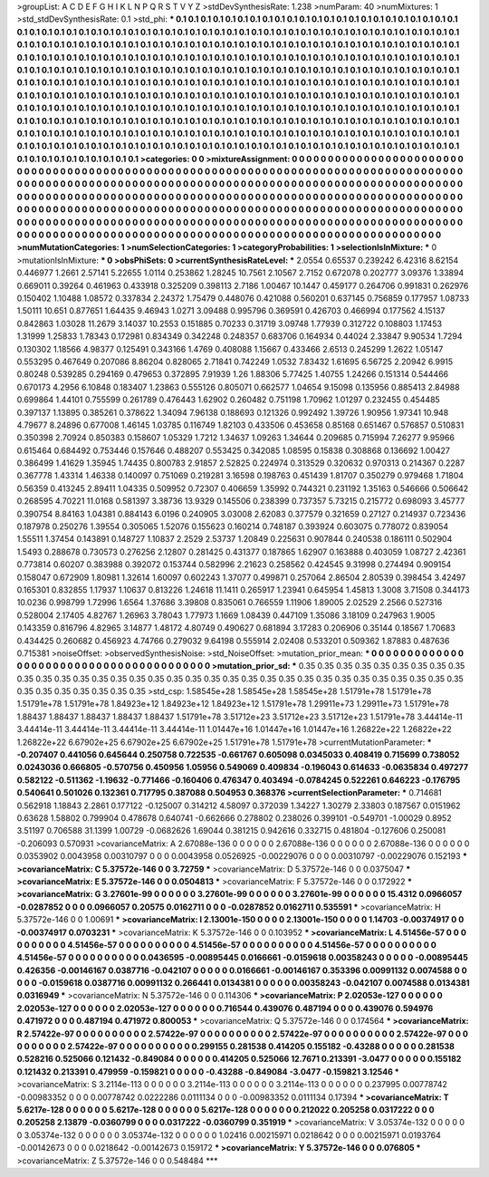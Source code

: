 >groupList:
A C D E F G H I K L
N P Q R S T V Y Z 
>stdDevSynthesisRate:
1.238 
>numParam:
40
>numMixtures:
1
>std_stdDevSynthesisRate:
0.1
>std_phi:
***
0.1 0.1 0.1 0.1 0.1 0.1 0.1 0.1 0.1 0.1
0.1 0.1 0.1 0.1 0.1 0.1 0.1 0.1 0.1 0.1
0.1 0.1 0.1 0.1 0.1 0.1 0.1 0.1 0.1 0.1
0.1 0.1 0.1 0.1 0.1 0.1 0.1 0.1 0.1 0.1
0.1 0.1 0.1 0.1 0.1 0.1 0.1 0.1 0.1 0.1
0.1 0.1 0.1 0.1 0.1 0.1 0.1 0.1 0.1 0.1
0.1 0.1 0.1 0.1 0.1 0.1 0.1 0.1 0.1 0.1
0.1 0.1 0.1 0.1 0.1 0.1 0.1 0.1 0.1 0.1
0.1 0.1 0.1 0.1 0.1 0.1 0.1 0.1 0.1 0.1
0.1 0.1 0.1 0.1 0.1 0.1 0.1 0.1 0.1 0.1
0.1 0.1 0.1 0.1 0.1 0.1 0.1 0.1 0.1 0.1
0.1 0.1 0.1 0.1 0.1 0.1 0.1 0.1 0.1 0.1
0.1 0.1 0.1 0.1 0.1 0.1 0.1 0.1 0.1 0.1
0.1 0.1 0.1 0.1 0.1 0.1 0.1 0.1 0.1 0.1
0.1 0.1 0.1 0.1 0.1 0.1 0.1 0.1 0.1 0.1
0.1 0.1 0.1 0.1 0.1 0.1 0.1 0.1 0.1 0.1
0.1 0.1 0.1 0.1 0.1 0.1 0.1 0.1 0.1 0.1
0.1 0.1 0.1 0.1 0.1 0.1 0.1 0.1 0.1 0.1
0.1 0.1 0.1 0.1 0.1 0.1 0.1 0.1 0.1 0.1
0.1 0.1 0.1 0.1 0.1 0.1 0.1 0.1 0.1 0.1
0.1 0.1 0.1 0.1 0.1 0.1 0.1 0.1 0.1 0.1
0.1 0.1 0.1 0.1 0.1 0.1 0.1 0.1 0.1 0.1
0.1 0.1 0.1 0.1 0.1 0.1 0.1 0.1 0.1 0.1
0.1 0.1 0.1 0.1 0.1 0.1 0.1 0.1 0.1 0.1
0.1 0.1 0.1 0.1 0.1 0.1 0.1 0.1 0.1 0.1
0.1 0.1 0.1 0.1 0.1 0.1 0.1 0.1 0.1 0.1
0.1 0.1 0.1 0.1 0.1 0.1 0.1 0.1 0.1 0.1
0.1 0.1 0.1 0.1 0.1 0.1 0.1 0.1 0.1 0.1
0.1 0.1 0.1 0.1 0.1 0.1 0.1 0.1 0.1 0.1
0.1 0.1 0.1 0.1 0.1 0.1 0.1 0.1 0.1 0.1
0.1 0.1 0.1 0.1 0.1 0.1 0.1 0.1 0.1 0.1
0.1 0.1 0.1 0.1 0.1 0.1 0.1 0.1 0.1 0.1
0.1 0.1 0.1 0.1 0.1 0.1 0.1 0.1 0.1 0.1
0.1 0.1 0.1 0.1 0.1 0.1 0.1 0.1 0.1 0.1
0.1 0.1 0.1 0.1 0.1 0.1 0.1 0.1 0.1 0.1
0.1 0.1 0.1 0.1 0.1 0.1 0.1 0.1 0.1 0.1
0.1 0.1 0.1 0.1 0.1 0.1 0.1 0.1 0.1 0.1
0.1 0.1 0.1 0.1 0.1 0.1 0.1 0.1 0.1 0.1
0.1 0.1 0.1 0.1 0.1 0.1 0.1 0.1 0.1 0.1
0.1 0.1 0.1 
>categories:
0 0
>mixtureAssignment:
0 0 0 0 0 0 0 0 0 0 0 0 0 0 0 0 0 0 0 0 0 0 0 0 0 0 0 0 0 0 0 0 0 0 0 0 0 0 0 0 0 0 0 0 0 0 0 0 0 0
0 0 0 0 0 0 0 0 0 0 0 0 0 0 0 0 0 0 0 0 0 0 0 0 0 0 0 0 0 0 0 0 0 0 0 0 0 0 0 0 0 0 0 0 0 0 0 0 0 0
0 0 0 0 0 0 0 0 0 0 0 0 0 0 0 0 0 0 0 0 0 0 0 0 0 0 0 0 0 0 0 0 0 0 0 0 0 0 0 0 0 0 0 0 0 0 0 0 0 0
0 0 0 0 0 0 0 0 0 0 0 0 0 0 0 0 0 0 0 0 0 0 0 0 0 0 0 0 0 0 0 0 0 0 0 0 0 0 0 0 0 0 0 0 0 0 0 0 0 0
0 0 0 0 0 0 0 0 0 0 0 0 0 0 0 0 0 0 0 0 0 0 0 0 0 0 0 0 0 0 0 0 0 0 0 0 0 0 0 0 0 0 0 0 0 0 0 0 0 0
0 0 0 0 0 0 0 0 0 0 0 0 0 0 0 0 0 0 0 0 0 0 0 0 0 0 0 0 0 0 0 0 0 0 0 0 0 0 0 0 0 0 0 0 0 0 0 0 0 0
0 0 0 0 0 0 0 0 0 0 0 0 0 0 0 0 0 0 0 0 0 0 0 0 0 0 0 0 0 0 0 0 0 0 0 0 0 0 0 0 0 0 0 0 0 0 0 0 0 0
0 0 0 0 0 0 0 0 0 0 0 0 0 0 0 0 0 0 0 0 0 0 0 0 0 0 0 0 0 0 0 0 0 0 0 0 0 0 0 0 0 0 0 
>numMutationCategories:
1
>numSelectionCategories:
1
>categoryProbabilities:
1 
>selectionIsInMixture:
***
0 
>mutationIsInMixture:
***
0 
>obsPhiSets:
0
>currentSynthesisRateLevel:
***
2.0554 0.65537 0.239242 6.42316 8.62154 0.446977 1.2661 2.57141 5.22655 1.0114
0.253862 1.28245 10.7561 2.10567 2.7152 0.672078 0.202777 3.09376 1.33894 0.669011
0.39264 0.461963 0.433918 0.325209 0.398113 2.7186 1.00467 10.1447 0.459177 0.264706
0.991831 0.262976 0.150402 1.10488 1.08572 0.337834 2.24372 1.75479 0.448076 0.421088
0.560201 0.637145 0.756859 0.177957 1.08733 1.50111 10.651 0.877651 1.64435 9.46943
1.0271 3.09488 0.995796 0.369591 0.426703 0.466994 0.177562 4.15137 0.842863 1.03028
11.2679 3.14037 10.2553 0.151885 0.70233 0.31719 3.09748 1.77939 0.312722 0.108803
1.17453 1.31999 1.25833 1.78343 0.172981 0.834349 0.342248 0.248357 0.683706 0.164934
0.44024 2.33847 9.90534 1.7294 0.130302 1.18566 4.98377 0.125491 0.343166 1.4769
0.408088 1.15667 0.433466 2.6513 0.245299 1.2622 1.05147 0.553295 0.467649 0.207086
8.86204 0.828065 2.71841 0.742249 1.0532 7.83432 1.61695 6.56725 2.20942 6.9915
0.80248 0.539285 0.294169 0.479653 0.372895 7.91939 1.26 1.88306 5.77425 1.40755
1.24266 0.151314 0.544466 0.670173 4.2956 6.10848 0.183407 1.23863 0.555126 0.805071
0.662577 1.04654 9.15098 0.135956 0.885413 2.84988 0.699864 1.44101 0.755599 0.261789
0.476443 1.62902 0.260482 0.751198 1.70962 1.01297 0.232455 0.454485 0.397137 1.13895
0.385261 0.378622 1.34094 7.96138 0.188693 0.121326 0.992492 1.39726 1.90956 1.97341
10.948 4.79677 8.24896 0.677008 1.46145 1.03785 0.116749 1.82103 0.433506 0.453658
0.85168 0.651467 0.576857 0.510831 0.350398 2.70924 0.850383 0.158607 1.05329 1.7212
1.34637 1.09263 1.34644 0.209685 0.715994 7.26277 9.95966 0.615464 0.684492 0.753446
0.157646 0.488207 0.553425 0.342085 1.08595 0.15838 0.308868 0.136692 1.00427 0.386499
1.41629 1.35945 1.74435 0.800783 2.91857 2.52825 0.224974 0.313529 0.320632 0.970313
0.214367 0.2287 0.367778 1.43314 1.46338 0.140097 0.751069 0.219281 3.16598 0.198763
0.451439 1.81707 0.350279 0.979468 1.71804 0.56359 0.413245 2.89411 1.04335 0.509952
0.72307 0.406659 1.35992 0.744321 0.231192 1.35163 0.546666 0.506642 0.268595 4.70221
11.0168 0.581397 3.38736 13.9329 0.145506 0.238399 0.737357 5.73215 0.215772 0.698093
3.45777 0.390754 8.84163 1.04381 0.884143 6.0196 0.240905 3.03008 2.62083 0.377579
0.321659 0.27127 0.214937 0.723436 0.187978 0.250276 1.39554 0.305065 1.52076 0.155623
0.160214 0.748187 0.393924 0.603075 0.778072 0.839054 1.55511 1.37454 0.143891 0.148727
1.10837 2.2529 2.53737 1.20849 0.225631 0.907844 0.240538 0.186111 0.502904 1.5493
0.288678 0.730573 0.276256 2.12807 0.281425 0.431377 0.187865 1.62907 0.163888 0.403059
1.08727 2.42361 0.773814 0.60207 0.383988 0.392072 0.153744 0.582996 2.21623 0.258562
0.424545 9.31998 0.274494 0.909154 0.158047 0.672909 1.80981 1.32614 1.60097 0.602243
1.37077 0.499871 0.257064 2.86504 2.80539 0.398454 3.42497 0.165301 0.832855 1.17937
1.10637 0.813226 1.24618 11.1411 0.265917 1.23941 0.645954 1.45813 1.3008 3.71508
0.344173 10.0236 0.998799 1.72996 1.6564 1.37686 3.39808 0.835061 0.766559 1.11906
1.89005 2.02529 2.2566 0.527316 0.528004 2.17405 4.82767 1.26963 3.78043 1.77973
1.1669 1.08439 0.447109 1.35086 3.18109 0.247963 1.9005 0.143359 0.816796 4.82965
3.14877 1.48172 4.80749 0.490627 0.681894 3.17283 0.206906 0.35144 0.18567 1.70683
0.434425 0.260682 0.456923 4.74766 0.279032 9.64198 0.555914 2.02408 0.533201 0.509362
1.87883 0.487636 0.715381 
>noiseOffset:
>observedSynthesisNoise:
>std_NoiseOffset:
>mutation_prior_mean:
***
0 0 0 0 0 0 0 0 0 0
0 0 0 0 0 0 0 0 0 0
0 0 0 0 0 0 0 0 0 0
0 0 0 0 0 0 0 0 0 0
>mutation_prior_sd:
***
0.35 0.35 0.35 0.35 0.35 0.35 0.35 0.35 0.35 0.35
0.35 0.35 0.35 0.35 0.35 0.35 0.35 0.35 0.35 0.35
0.35 0.35 0.35 0.35 0.35 0.35 0.35 0.35 0.35 0.35
0.35 0.35 0.35 0.35 0.35 0.35 0.35 0.35 0.35 0.35
>std_csp:
1.58545e+28 1.58545e+28 1.58545e+28 1.51791e+78 1.51791e+78 1.51791e+78 1.51791e+78 1.84923e+12 1.84923e+12 1.84923e+12
1.51791e+78 1.29911e+73 1.29911e+73 1.51791e+78 1.88437 1.88437 1.88437 1.88437 1.88437 1.51791e+78
3.51712e+23 3.51712e+23 3.51712e+23 1.51791e+78 3.44414e-11 3.44414e-11 3.44414e-11 3.44414e-11 3.44414e-11 1.01447e+16
1.01447e+16 1.01447e+16 1.26822e+22 1.26822e+22 1.26822e+22 6.67902e+25 6.67902e+25 6.67902e+25 1.51791e+78 1.51791e+78
>currentMutationParameter:
***
-0.207407 0.441056 0.645644 0.250758 0.722535 -0.661767 0.605098 0.0345033 0.408419 0.715699
0.738052 0.0243036 0.666805 -0.570756 0.450956 1.05956 0.549069 0.409834 -0.196043 0.614633
-0.0635834 0.497277 0.582122 -0.511362 -1.19632 -0.771466 -0.160406 0.476347 0.403494 -0.0784245
0.522261 0.646223 -0.176795 0.540641 0.501026 0.132361 0.717795 0.387088 0.504953 0.368376
>currentSelectionParameter:
***
0.714681 0.562918 1.18843 2.2861 0.177122 -0.125007 0.314212 4.58097 0.372039 1.34227
1.30279 2.33803 0.187567 0.0151962 0.63628 1.58802 0.799904 0.478678 0.640741 -0.662666
0.278802 0.238026 0.399101 -0.549701 -1.00029 0.8952 3.51197 0.706588 31.1399 1.00729
-0.0682626 1.69044 0.381215 0.942616 0.332715 0.481804 -0.127606 0.250081 -0.206093 0.570931
>covarianceMatrix:
A
2.67088e-136	0	0	0	0	0	
0	2.67088e-136	0	0	0	0	
0	0	2.67088e-136	0	0	0	
0	0	0	0.0353902	0.0043958	0.00310797	
0	0	0	0.0043958	0.0526925	-0.00229076	
0	0	0	0.00310797	-0.00229076	0.152193	
***
>covarianceMatrix:
C
5.37572e-146	0	
0	3.72759	
***
>covarianceMatrix:
D
5.37572e-146	0	
0	0.0375047	
***
>covarianceMatrix:
E
5.37572e-146	0	
0	0.0504813	
***
>covarianceMatrix:
F
5.37572e-146	0	
0	0.172922	
***
>covarianceMatrix:
G
3.27601e-99	0	0	0	0	0	
0	3.27601e-99	0	0	0	0	
0	0	3.27601e-99	0	0	0	
0	0	0	15.4312	0.0966057	-0.0287852	
0	0	0	0.0966057	0.20575	0.0162711	
0	0	0	-0.0287852	0.0162711	0.535591	
***
>covarianceMatrix:
H
5.37572e-146	0	
0	1.00691	
***
>covarianceMatrix:
I
2.13001e-150	0	0	0	
0	2.13001e-150	0	0	
0	0	1.14703	-0.00374917	
0	0	-0.00374917	0.0703231	
***
>covarianceMatrix:
K
5.37572e-146	0	
0	0.103952	
***
>covarianceMatrix:
L
4.51456e-57	0	0	0	0	0	0	0	0	0	
0	4.51456e-57	0	0	0	0	0	0	0	0	
0	0	4.51456e-57	0	0	0	0	0	0	0	
0	0	0	4.51456e-57	0	0	0	0	0	0	
0	0	0	0	4.51456e-57	0	0	0	0	0	
0	0	0	0	0	0.0436595	-0.00895445	0.0166661	-0.0159618	0.00358243	
0	0	0	0	0	-0.00895445	0.426356	-0.00146167	0.0387716	-0.042107	
0	0	0	0	0	0.0166661	-0.00146167	0.353396	0.00991132	0.0074588	
0	0	0	0	0	-0.0159618	0.0387716	0.00991132	0.266441	0.0134381	
0	0	0	0	0	0.00358243	-0.042107	0.0074588	0.0134381	0.0316949	
***
>covarianceMatrix:
N
5.37572e-146	0	
0	0.114306	
***
>covarianceMatrix:
P
2.02053e-127	0	0	0	0	0	
0	2.02053e-127	0	0	0	0	
0	0	2.02053e-127	0	0	0	
0	0	0	0.716544	0.439076	0.487194	
0	0	0	0.439076	0.594976	0.471972	
0	0	0	0.487194	0.471972	0.800053	
***
>covarianceMatrix:
Q
5.37572e-146	0	
0	0.174564	
***
>covarianceMatrix:
R
2.57422e-97	0	0	0	0	0	0	0	0	0	
0	2.57422e-97	0	0	0	0	0	0	0	0	
0	0	2.57422e-97	0	0	0	0	0	0	0	
0	0	0	2.57422e-97	0	0	0	0	0	0	
0	0	0	0	2.57422e-97	0	0	0	0	0	
0	0	0	0	0	0.299155	0.281538	0.414205	0.155182	-0.43288	
0	0	0	0	0	0.281538	0.528216	0.525066	0.121432	-0.849084	
0	0	0	0	0	0.414205	0.525066	12.7671	0.213391	-3.0477	
0	0	0	0	0	0.155182	0.121432	0.213391	0.479959	-0.159821	
0	0	0	0	0	-0.43288	-0.849084	-3.0477	-0.159821	3.12546	
***
>covarianceMatrix:
S
3.2114e-113	0	0	0	0	0	
0	3.2114e-113	0	0	0	0	
0	0	3.2114e-113	0	0	0	
0	0	0	0.237995	0.00778742	-0.00983352	
0	0	0	0.00778742	0.0222286	0.0111134	
0	0	0	-0.00983352	0.0111134	0.17394	
***
>covarianceMatrix:
T
5.6217e-128	0	0	0	0	0	
0	5.6217e-128	0	0	0	0	
0	0	5.6217e-128	0	0	0	
0	0	0	0.212022	0.205258	0.0317222	
0	0	0	0.205258	2.13879	-0.0360799	
0	0	0	0.0317222	-0.0360799	0.351919	
***
>covarianceMatrix:
V
3.05374e-132	0	0	0	0	0	
0	3.05374e-132	0	0	0	0	
0	0	3.05374e-132	0	0	0	
0	0	0	1.02416	0.00215971	0.0218642	
0	0	0	0.00215971	0.0193764	-0.00142673	
0	0	0	0.0218642	-0.00142673	0.159172	
***
>covarianceMatrix:
Y
5.37572e-146	0	
0	0.076805	
***
>covarianceMatrix:
Z
5.37572e-146	0	
0	0.548484	
***
